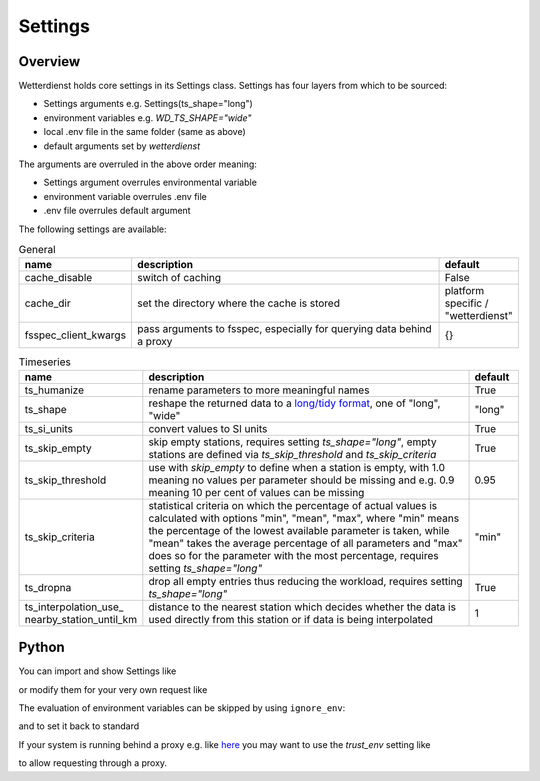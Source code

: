 .. settings:

Settings
########

Overview
********

Wetterdienst holds core settings in its Settings class. Settings has four layers from which to be sourced:

* Settings arguments e.g. Settings(ts_shape="long")

* environment variables e.g. `WD_TS_SHAPE="wide"`

* local .env file in the same folder (same as above)

* default arguments set by `wetterdienst`

The arguments are overruled in the above order meaning:

* Settings argument overrules environmental variable

* environment variable overrules .env file

* .env file overrules default argument

The following settings are available:

.. list-table:: General
   :widths: 20 70 10
   :header-rows: 1

   * - name
     - description
     - default
   * - cache_disable
     - switch of caching
     - False
   * - cache_dir
     - set the directory where the cache is stored
     - platform specific / "wetterdienst"
   * - fsspec_client_kwargs
     - pass arguments to fsspec, especially for querying data behind a proxy
     - {}

.. list-table:: Timeseries
   :widths: 20 70 10
   :header-rows: 1

   * - name
     - description
     - default
   * - ts_humanize
     - rename parameters to more meaningful names
     - True
   * - ts_shape
     - reshape the returned data to a `long/tidy format`_, one of "long", "wide"
     - "long"
   * - ts_si_units
     - convert values to SI units
     - True
   * - ts_skip_empty
     - skip empty stations, requires setting `ts_shape="long"`, empty stations are defined via `ts_skip_threshold` and
       `ts_skip_criteria`
     - True
   * - ts_skip_threshold
     - use with `skip_empty` to define when a station is empty, with 1.0 meaning no
       values per parameter should be missing and e.g. 0.9 meaning 10 per cent of values can be missing
     - 0.95
   * - ts_skip_criteria
     - statistical criteria on which the percentage of actual values is calculated with options "min", "mean",
       "max", where "min" means the percentage of the lowest available parameter is taken, while "mean" takes the
       average percentage of all parameters and "max" does so for the parameter with the most percentage, requires
       setting `ts_shape="long"`
     - "min"
   * - ts_dropna
     - drop all empty entries thus reducing the workload, requires setting `ts_shape="long"`
     - True
   * - ts_interpolation_use\_
       nearby_station_until_km
     - distance to the nearest station which decides whether the data is used directly from this station or if
       data is being interpolated
     - 1

Python
******

You can import and show Settings like

.. ipython:: python

    from wetterdienst import Settings

    settings = Settings.default()  # default settings, ignoring env variables
    print(settings)

or modify them for your very own request like

.. ipython:: python

    from wetterdienst import Settings

    settings = Settings(ts_shape="wide")
    print(settings)

The evaluation of environment variables can be skipped by using ``ignore_env``:

.. ipython:: python

    from wetterdienst import Settings
    Settings(ignore_env=True)

and to set it back to standard

.. ipython:: python

    from wetterdienst import Settings

    settings = Settings(ts_shape="wide")
    settings = settings.reset()

If your system is running behind a proxy e.g. like `here <https://github.com/earthobservations/wetterdienst/issues/524>`_
you may want to use the `trust_env` setting like

.. ipython:: python
    :okwarning:

    from wetterdienst import Settings

    settings = Settings(fsspec_client_kwargs={"trust_env": True})

to allow requesting through a proxy.

.. _long/tidy format: https://vita.had.co.nz/papers/tidy-data.pdf
